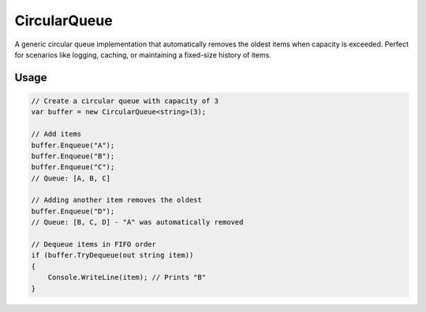 CircularQueue
=============

A generic circular queue implementation that automatically removes the oldest
items when capacity is exceeded. Perfect for scenarios like logging, caching,
or maintaining a fixed-size history of items.

Usage
-----

.. code-block:: csharp

    // Create a circular queue with capacity of 3
    var buffer = new CircularQueue<string>(3);

    // Add items
    buffer.Enqueue("A");
    buffer.Enqueue("B");
    buffer.Enqueue("C");
    // Queue: [A, B, C]

    // Adding another item removes the oldest
    buffer.Enqueue("D");
    // Queue: [B, C, D] - "A" was automatically removed

    // Dequeue items in FIFO order
    if (buffer.TryDequeue(out string item))
    {
        Console.WriteLine(item); // Prints "B"
    }
